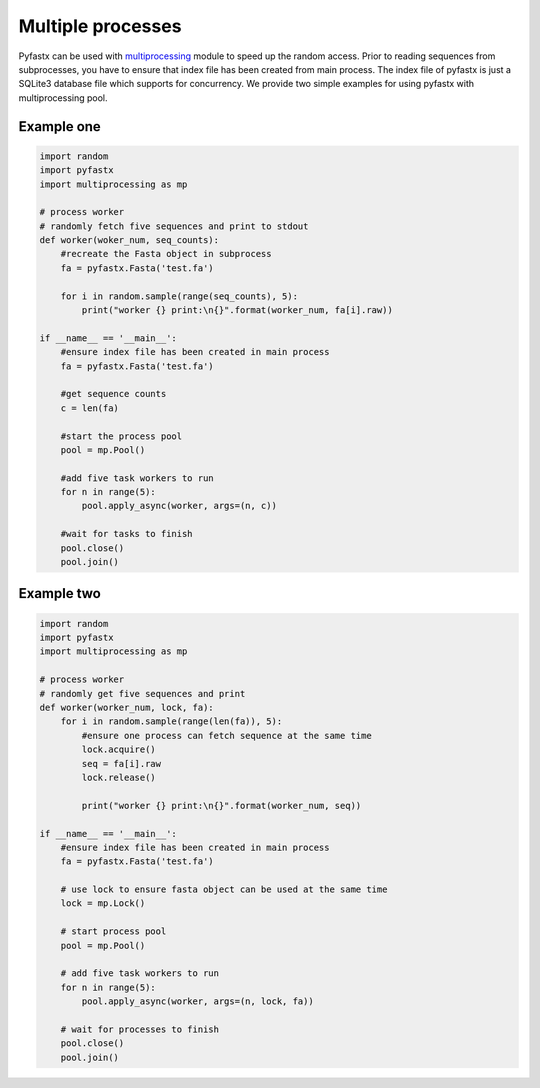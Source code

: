 Multiple processes
==================

Pyfastx can be used with `multiprocessing <https://docs.python.org/3.7/library/multiprocessing.html>`_ module to speed up the random access. Prior to reading sequences from subprocesses, you have to ensure that index file has been created from main process. The index file of pyfastx is just a SQLite3 database file which supports for concurrency. We provide two simple examples for using pyfastx with multiprocessing pool.

Example one
-----------

.. code:: python

    import random
    import pyfastx
    import multiprocessing as mp

    # process worker
    # randomly fetch five sequences and print to stdout
    def worker(woker_num, seq_counts):
        #recreate the Fasta object in subprocess
        fa = pyfastx.Fasta('test.fa')

        for i in random.sample(range(seq_counts), 5):
            print("worker {} print:\n{}".format(worker_num, fa[i].raw))

    if __name__ == '__main__':
        #ensure index file has been created in main process
        fa = pyfastx.Fasta('test.fa')

        #get sequence counts
        c = len(fa)

        #start the process pool
        pool = mp.Pool()

        #add five task workers to run
        for n in range(5):
            pool.apply_async(worker, args=(n, c))

        #wait for tasks to finish
        pool.close()
        pool.join()

Example two
-----------

.. code:: python

    import random
    import pyfastx
    import multiprocessing as mp

    # process worker
    # randomly get five sequences and print
    def worker(worker_num, lock, fa):
        for i in random.sample(range(len(fa)), 5):
            #ensure one process can fetch sequence at the same time
            lock.acquire()
            seq = fa[i].raw
            lock.release()

            print("worker {} print:\n{}".format(worker_num, seq))

    if __name__ == '__main__':
        #ensure index file has been created in main process
        fa = pyfastx.Fasta('test.fa')

        # use lock to ensure fasta object can be used at the same time
        lock = mp.Lock()

        # start process pool
        pool = mp.Pool()

        # add five task workers to run
        for n in range(5):
            pool.apply_async(worker, args=(n, lock, fa))

        # wait for processes to finish
        pool.close()
        pool.join()
